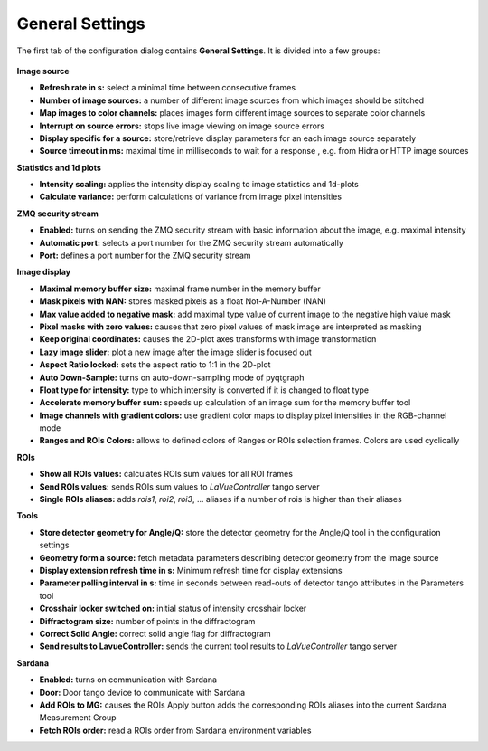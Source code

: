 General Settings
================

The first tab of the configuration dialog contains **General Settings**. It is divided into a few groups:

.. figure:: ../../_images/lavuegeneralconfig.png


**Image source**

*    **Refresh rate in s:** select a minimal time between consecutive frames
*    **Number of image sources:**  a number of different image sources  from which images should be stitched
*    **Map images to color channels:** places images form different image sources to separate color channels
*    **Interrupt on source errors:** stops live image viewing on image source errors
*    **Display specific for a source:** store/retrieve display parameters for an each image source separately
*    **Source timeout in ms:** maximal time in milliseconds to wait for a response , e.g. from  Hidra or HTTP image sources

**Statistics and 1d plots**

*    **Intensity scaling:** applies the intensity display scaling to image statistics and 1d-plots
*    **Calculate variance:** perform calculations of variance from image pixel intensities

**ZMQ security stream**

*    **Enabled:** turns on sending the ZMQ security stream with basic information about the image, e.g. maximal intensity
*    **Automatic port:** selects a port number for the ZMQ security stream automatically
*    **Port:** defines a port number for the ZMQ security stream

**Image display**

*    **Maximal memory buffer size:** maximal frame number in the memory buffer
*    **Mask pixels with NAN:** stores masked pixels as a float Not-A-Number (NAN)
*    **Max value added to negative mask:** add maximal type value of current image to the negative high value mask
*    **Pixel masks with zero values:** causes that zero pixel values of mask image are interpreted as masking
*    **Keep original coordinates:** causes the 2D-plot axes transforms with image transformation
*    **Lazy image slider:** plot a new image after the image slider is focused out
*    **Aspect Ratio locked:** sets the aspect ratio to 1:1 in the 2D-plot
*    **Auto Down-Sample:** turns on auto-down-sampling mode of pyqtgraph
*    **Float type for intensity:**  type to which intensity is converted if it is changed to float type
*    **Accelerate memory buffer sum:** speeds up calculation of an image sum for the memory buffer tool
*    **Image channels with gradient colors:** use gradient color maps to display pixel intensities in the RGB-channel  mode
*    **Ranges and ROIs Colors:** allows to defined colors of Ranges or ROIs selection frames. Colors are used cyclically

**ROIs**

*    **Show all ROIs values:** calculates ROIs sum values for all ROI frames
*    **Send ROIs values:** sends ROIs sum values to `LaVueController` tango server
*    **Single ROIs aliases:** adds `rois1`, `roi2`, `roi3`, ... aliases if a number of rois is higher than their aliases

**Tools**

*    **Store detector geometry for Angle/Q:** store the detector geometry for the Angle/Q tool in the configuration settings
*    **Geometry form a source:** fetch metadata parameters describing detector geometry from the image source
*    **Display extension refresh time in s:** Minimum refresh time for display extensions
*    **Parameter polling interval in s:** time in seconds between read-outs of detector tango attributes in the Parameters tool
*    **Crosshair locker switched on:**  initial status of intensity crosshair locker
*    **Diffractogram size:** number of points in the diffractogram
*    **Correct Solid Angle:** correct solid angle flag for diffractogram
*    **Send results to LavueController:** sends the current tool results to `LaVueController` tango server

**Sardana**

*    **Enabled:** turns on communication with Sardana
*    **Door:** Door tango device to communicate with Sardana
*    **Add ROIs to MG:** causes the ROIs Apply button adds the corresponding ROIs aliases into the current Sardana Measurement Group
*    **Fetch ROIs order:** read a ROIs order from Sardana environment variables



.. |br| raw:: html

     <br>
